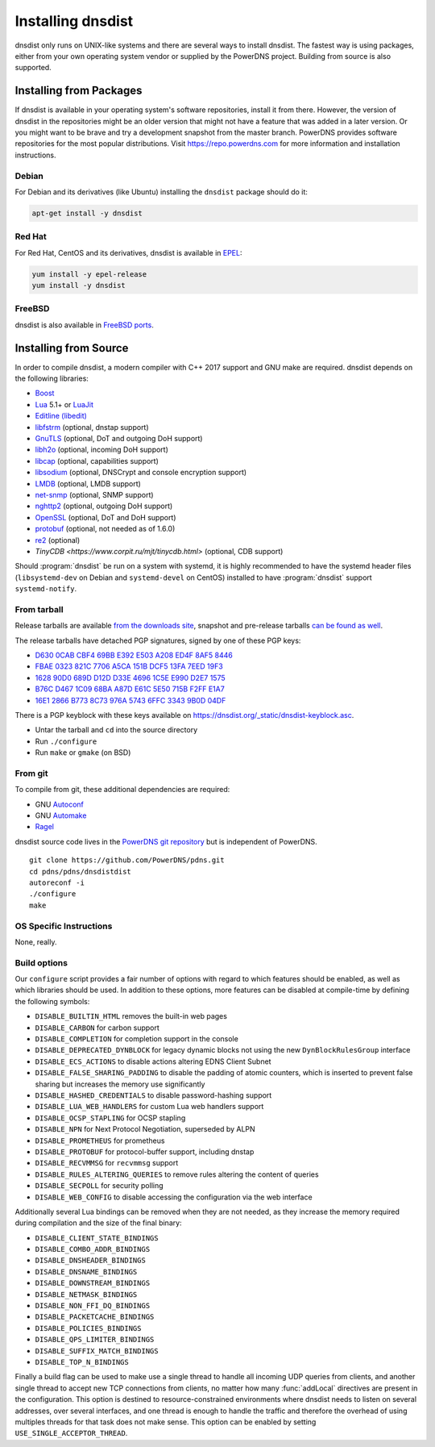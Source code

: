 Installing dnsdist
==================

dnsdist only runs on UNIX-like systems and there are several ways to install dnsdist.
The fastest way is using packages, either from your own operating system vendor or supplied by the PowerDNS project.
Building from source is also supported.


Installing from Packages
------------------------

If dnsdist is available in your operating system's software repositories, install it from there.
However, the version of dnsdist in the repositories might be an older version that might not have a feature that was added in a later version.
Or you might want to be brave and try a development snapshot from the master branch.
PowerDNS provides software repositories for the most popular distributions.
Visit https://repo.powerdns.com for more information and installation instructions.

Debian
~~~~~~

For Debian and its derivatives (like Ubuntu) installing the ``dnsdist`` package should do it:

.. code-block:: sh

  apt-get install -y dnsdist

Red Hat
~~~~~~~

For Red Hat, CentOS and its derivatives, dnsdist is available in `EPEL <https://fedoraproject.org/wiki/EPEL>`_:

.. code-block:: sh

  yum install -y epel-release
  yum install -y dnsdist

FreeBSD
~~~~~~~

dnsdist is also available in `FreeBSD ports <http://www.freshports.org/dns/dnsdist/>`_.

Installing from Source
----------------------

In order to compile dnsdist, a modern compiler with C++ 2017 support and GNU make are required.
dnsdist depends on the following libraries:

* `Boost <http://boost.org/>`_
* `Lua <http://www.lua.org/>`_ 5.1+ or `LuaJit <http://luajit.org/>`_
* `Editline (libedit) <http://thrysoee.dk/editline/>`_
* `libfstrm <https://github.com/farsightsec/fstrm>`_ (optional, dnstap support)
* `GnuTLS <https://www.gnutls.org/>`_ (optional, DoT and outgoing DoH support)
* `libh2o <https://github.com/h2o/h2o>`_ (optional, incoming DoH support)
* `libcap <https://sites.google.com/site/fullycapable/>`_ (optional, capabilities support)
* `libsodium <https://download.libsodium.org/doc/>`_ (optional, DNSCrypt and console encryption support)
* `LMDB <http://www.lmdb.tech/doc/>`_ (optional, LMDB support)
* `net-snmp <http://www.net-snmp.org/>`_ (optional, SNMP support)
* `nghttp2 <https://nghttp2.org/>`_ (optional, outgoing DoH support)
* `OpenSSL <https://www.openssl.org/>`_ (optional, DoT and DoH support)
* `protobuf <https://developers.google.com/protocol-buffers/>`_ (optional, not needed as of 1.6.0)
* `re2 <https://github.com/google/re2>`_ (optional)
* `TinyCDB <https://www.corpit.ru/mjt/tinycdb.html>` (optional, CDB support)

Should :program:`dnsdist` be run on a system with systemd, it is highly recommended to have
the systemd header files (``libsystemd-dev`` on Debian and ``systemd-devel`` on CentOS)
installed to have :program:`dnsdist` support ``systemd-notify``.

From tarball
~~~~~~~~~~~~

Release tarballs are available `from the downloads site <https://downloads.powerdns.com/releases>`_, snapshot and pre-release tarballs `can be found as well <https://downloads.powerdns.com/autobuilt_browser/#/dnsdist>`__.

The release tarballs have detached PGP signatures, signed by one of these PGP keys:

* `D630 0CAB CBF4 69BB E392 E503 A208 ED4F 8AF5 8446 <https://pgp.mit.edu/pks/lookup?op=get&search=0xA208ED4F8AF58446>`__
* `FBAE 0323 821C 7706 A5CA 151B DCF5 13FA 7EED 19F3 <https://pgp.mit.edu/pks/lookup?op=get&search=0xDCF513FA7EED19F3>`__
* `1628 90D0 689D D12D D33E 4696 1C5E E990 D2E7 1575 <https://pgp.mit.edu/pks/lookup?op=get&search=0x1C5EE990D2E71575>`__
* `B76C D467 1C09 68BA A87D E61C 5E50 715B F2FF E1A7 <https://pgp.mit.edu/pks/lookup?op=get&search=0x5E50715BF2FFE1A7>`__
* `16E1 2866 B773 8C73 976A 5743 6FFC 3343 9B0D 04DF <https://pgp.mit.edu/pks/lookup?op=get&search=0x6FFC33439B0D04DF>`__

There is a PGP keyblock with these keys available on `https://dnsdist.org/_static/dnsdist-keyblock.asc <https://dnsdist.org/_static/dnsdist-keyblock.asc>`__.

* Untar the tarball and ``cd`` into the source directory
* Run ``./configure``
* Run ``make`` or ``gmake`` (on BSD)

From git
~~~~~~~~

To compile from git, these additional dependencies are required:

* GNU `Autoconf <http://www.gnu.org/software/autoconf/autoconf.html>`_
* GNU `Automake <https://www.gnu.org/software/automake/>`_
* `Ragel <http://www.colm.net/open-source/ragel/>`_

dnsdist source code lives in the `PowerDNS git repository <https://github.com/PowerDNS/pdns>`_ but is independent of PowerDNS.

::

  git clone https://github.com/PowerDNS/pdns.git
  cd pdns/pdns/dnsdistdist
  autoreconf -i
  ./configure
  make

OS Specific Instructions
~~~~~~~~~~~~~~~~~~~~~~~~

None, really.

Build options
~~~~~~~~~~~~~

Our ``configure`` script provides a fair number of options with regard to which features should be enabled, as well as which libraries should be used. In addition to these options, more features can be disabled at compile-time by defining the following symbols:

* ``DISABLE_BUILTIN_HTML`` removes the built-in web pages
* ``DISABLE_CARBON`` for carbon support
* ``DISABLE_COMPLETION`` for completion support in the console
* ``DISABLE_DEPRECATED_DYNBLOCK`` for legacy dynamic blocks not using the new ``DynBlockRulesGroup`` interface
* ``DISABLE_ECS_ACTIONS`` to disable actions altering EDNS Client Subnet
* ``DISABLE_FALSE_SHARING_PADDING`` to disable the padding of atomic counters, which is inserted to prevent false sharing but increases the memory use significantly
* ``DISABLE_HASHED_CREDENTIALS`` to disable password-hashing support
* ``DISABLE_LUA_WEB_HANDLERS`` for custom Lua web handlers support
* ``DISABLE_OCSP_STAPLING`` for OCSP stapling
* ``DISABLE_NPN`` for Next Protocol Negotiation, superseded by ALPN
* ``DISABLE_PROMETHEUS`` for prometheus
* ``DISABLE_PROTOBUF`` for protocol-buffer support, including dnstap
* ``DISABLE_RECVMMSG`` for ``recvmmsg`` support
* ``DISABLE_RULES_ALTERING_QUERIES`` to remove rules altering the content of queries
* ``DISABLE_SECPOLL`` for security polling
* ``DISABLE_WEB_CONFIG`` to disable accessing the configuration via the web interface

Additionally several Lua bindings can be removed when they are not needed, as they increase the memory required during compilation and the size of the final binary:

* ``DISABLE_CLIENT_STATE_BINDINGS``
* ``DISABLE_COMBO_ADDR_BINDINGS``
* ``DISABLE_DNSHEADER_BINDINGS``
* ``DISABLE_DNSNAME_BINDINGS``
* ``DISABLE_DOWNSTREAM_BINDINGS``
* ``DISABLE_NETMASK_BINDINGS``
* ``DISABLE_NON_FFI_DQ_BINDINGS``
* ``DISABLE_PACKETCACHE_BINDINGS``
* ``DISABLE_POLICIES_BINDINGS``
* ``DISABLE_QPS_LIMITER_BINDINGS``
* ``DISABLE_SUFFIX_MATCH_BINDINGS``
* ``DISABLE_TOP_N_BINDINGS``

Finally a build flag can be used to make use a single thread to handle all incoming UDP queries from clients, and another single thread to accept new TCP connections from clients, no matter how many :func:`addLocal` directives are present in the configuration. This option is destined to resource-constrained environments where dnsdist needs to listen on several addresses, over several interfaces, and one thread is enough to handle the traffic and therefore the overhead of using multiples threads for that task does not make sense.
This option can be enabled by setting ``USE_SINGLE_ACCEPTOR_THREAD``.
